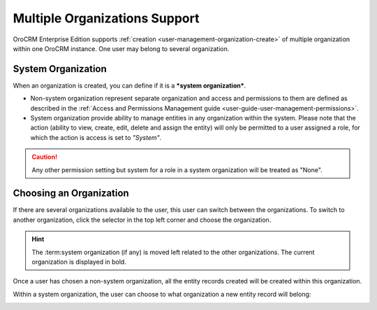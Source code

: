 .. _user-ee-multi-org:

Multiple Organizations Support
==============================

OroCRM Enterprise Edition supports :ref:`creation <user-management-organization-create>` of multiple organization within 
one OroCRM instance.
One user may belong to several organization.


.. _user-ee-multi-org-system:

System Organization
-------------------

When an organization is created, you can define if it is a ***system organization***. 

- Non-system organization represent separate organization and access and permissions to them are defined as described in
  the :ref:`Access and Permissions Management guide <user-guide-user-management-permissions>`.
  
- System organization provide ability to manage entities in any organization within the system. Please note that the
  action (ability to view, create, edit, delete and assign the entity) will only be permitted to a user assigned a role, 
  for which the action is access is set to *"System"*.

.. image:: ./img/multi_org/multi_org_permission.png
  
.. caution::

    Any other permission setting but system for a role in a system organization will be treated as "None".


Choosing an Organization
------------------------

If there are several organizations available to the user, this user can switch between the organizations. To switch to 
another organization, click the selector in the top left corner and choose the organization.

.. hint::

    The :term:system organization (if any) is moved left related to the other organizations. The current organization 
    is displayed in bold. |multi_org_choice|

Once a user has chosen a non-system organization, all the entity records created will be created within this 
organization.

Within a system organization, the user can choose to what organization a new entity record will belong:

.. image:: ./img/multi_org/multi_org_new_entity.png



.. |multi_org_choice| image:: ./img/multi_org/multi_org_choice.png
